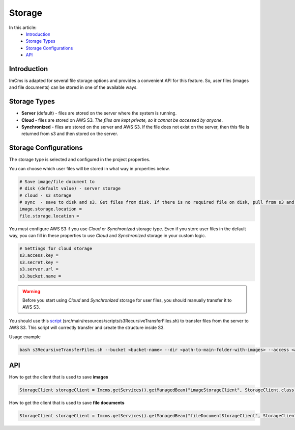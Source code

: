 Storage
=======

In this article:
    - `Introduction`_
    - `Storage Types`_
    - `Storage Configurations`_
    - `API`_

------------
Introduction
------------

ImCms is adapted for several file storage options and provides a convenient API for this feature.
So, user files (images and file documents) can be stored in one of the available ways.

-------------
Storage Types
-------------

* **Server** (default) - files are stored on the server where the system is running.
* **Cloud** - files are stored on AWS S3. *The files are kept private, so it cannot be accessed by anyone*.
* **Synchronized** - files are stored on the server and AWS S3. If the file does not exist on the server, then this file is returned from s3 and then stored on the server.

----------------------
Storage Configurations
----------------------

The storage type is selected and configured in the project properties.

You can choose which user files will be stored in what way in properties below.

.. code-block:: properties

    # Save image/file document to
    # disk (default value) - server storage
    # cloud - s3 storage
    # sync  - save to disk and s3. Get files from disk. If there is no required file on disk, pull from s3 and save to disk.
    image.storage.location =
    file.storage.location =

You must configure AWS S3 if you use *Cloud* or *Synchronized* storage type.
Even if you store user files in the default way, you can fill in these properties to use *Cloud* and *Synchronized* storage
in your custom logic.

.. code-block:: properties

    # Settings for cloud storage
    s3.access.key =
    s3.secret.key =
    s3.server.url =
    s3.bucket.name =

.. warning:: Before you start using *Cloud* and *Synchronized* storage for user files, you should manually transfer it to AWS S3.

You should use this `script <https://github.com/imCodePartnerAB/imcms/blob/6.0.0-dev/src/main/resources/scripts/s3RecursiveTransferFiles.sh>`_
(src/main/resources/scripts/s3RecursiveTransferFiles.sh) to transfer files from the server to AWS S3.
This script will correctly transfer and create the structure inside S3.

Usage example

.. code-block:: console

    bash s3RecursiveTransferFiles.sh --bucket <bucket-name> --dir <path-to-main-folder-with-images> --access <access-key> --secret <secret-key> --url <s3-server-url>

---
API
---

.. seealso:: Read Storage API :doc:`here </developer-documentation/api/storage/index>`

How to get the client that is used to save **images**

.. code-block:: java

    StorageСlient storageСlient = Imcms.getServices().getManagedBean("imageStorageClient", StorageClient.class);

How to get the client that is used to save **file documents**

.. code-block:: java

    StorageСlient storageСlient = Imcms.getServices().getManagedBean("fileDocumentStorageClient", StorageClient.class);
